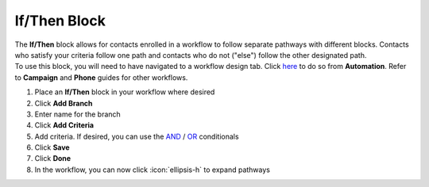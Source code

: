 If/Then Block
=============

| The **If/Then** block allows for contacts enrolled in a workflow to follow separate pathways with different blocks. Contacts who satisfy your criteria follow one path and contacts who do not ("else") follow the other designated path.
| To use this block, you will need to have navigated to a workflow design tab. Click `here </users/automation/guides/workflows/design_a_workflow.html>`_ to do so from **Automation**. Refer to **Campaign** and **Phone** guides for other workflows.

#. Place an **If/Then** block in your workflow where desired
#. Click **Add Branch**
#. Enter name for the branch
#. Click **Add Criteria**
#. Add criteria. If desired, you can use the `AND </users/general/guides/functions_of_the_grid/filter_and.html>`_ / `OR </users/general/guides/functions_of_the_grid/filter_or.html>`_ conditionals
#. Click **Save**
#. Click **Done**
#. In the workflow, you can now click :icon:`ellipsis-h` to expand pathways
